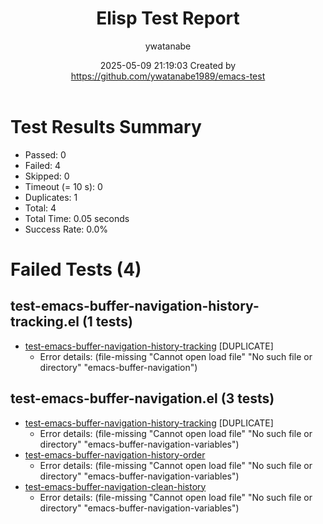 #+TITLE: Elisp Test Report
#+AUTHOR: ywatanabe
#+DATE: 2025-05-09 21:19:03 Created by https://github.com/ywatanabe1989/emacs-test

* Test Results Summary

- Passed: 0
- Failed: 4
- Skipped: 0
- Timeout (= 10 s): 0
- Duplicates: 1
- Total: 4
- Total Time: 0.05 seconds
- Success Rate: 0.0%

* Failed Tests (4)
** test-emacs-buffer-navigation-history-tracking.el (1 tests)
- [[file:../../../.dotfiles/.emacs.d/lisp/emacs-buffer-navigation/tests/test-emacs-buffer-navigation-history-tracking.el::test-emacs-buffer-navigation-history-tracking][test-emacs-buffer-navigation-history-tracking]] [DUPLICATE]
  + Error details:
    (file-missing "Cannot open load file" "No such file or directory" "emacs-buffer-navigation")
** test-emacs-buffer-navigation.el (3 tests)
- [[file:../../../.dotfiles/.emacs.d/lisp/emacs-buffer-navigation/tests/test-emacs-buffer-navigation.el::test-emacs-buffer-navigation-history-tracking][test-emacs-buffer-navigation-history-tracking]] [DUPLICATE]
  + Error details:
    (file-missing "Cannot open load file" "No such file or directory" "emacs-buffer-navigation-variables")
- [[file:../../../.dotfiles/.emacs.d/lisp/emacs-buffer-navigation/tests/test-emacs-buffer-navigation.el::test-emacs-buffer-navigation-history-order][test-emacs-buffer-navigation-history-order]]
  + Error details:
    (file-missing "Cannot open load file" "No such file or directory" "emacs-buffer-navigation-variables")
- [[file:../../../.dotfiles/.emacs.d/lisp/emacs-buffer-navigation/tests/test-emacs-buffer-navigation.el::test-emacs-buffer-navigation-clean-history][test-emacs-buffer-navigation-clean-history]]
  + Error details:
    (file-missing "Cannot open load file" "No such file or directory" "emacs-buffer-navigation-variables")

